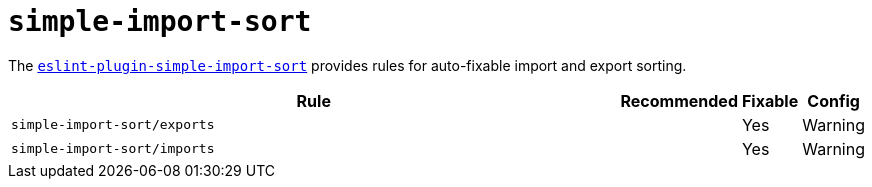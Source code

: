 = `simple-import-sort`

The `link:https://github.com/lydell/eslint-plugin-simple-import-sort[eslint-plugin-simple-import-sort]` provides
rules for auto-fixable import and export sorting.


[cols="~,1,1,1"]
|===
| Rule | Recommended | Fixable | Config

| `simple-import-sort/exports`
|
| Yes
| Warning

| `simple-import-sort/imports`
|
| Yes
| Warning

|===
